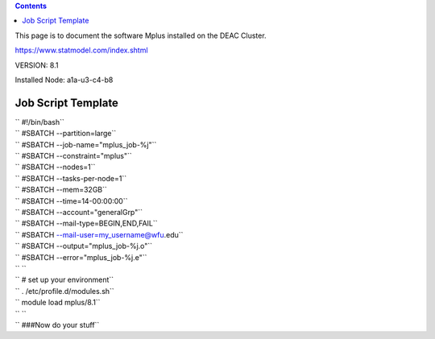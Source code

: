 .. contents::
   :depth: 3
..

This page is to document the software Mplus installed on the DEAC
Cluster.

https://www.statmodel.com/index.shtml

VERSION: 8.1

Installed Node: a1a-u3-c4-b8

Job Script Template
===================

| `` #!/bin/bash``
| `` #SBATCH --partition=large``
| `` #SBATCH --job-name="mplus_job-%j"``
| `` #SBATCH --constraint="mplus"``
| `` #SBATCH --nodes=1``
| `` #SBATCH --tasks-per-node=1``
| `` #SBATCH --mem=32GB``
| `` #SBATCH --time=14-00:00:00``
| `` #SBATCH --account="generalGrp"``
| `` #SBATCH --mail-type=BEGIN,END,FAIL``
| `` #SBATCH --mail-user=my_username@wfu.edu``
| `` #SBATCH --output="mplus_job-%j.o"``
| `` #SBATCH --error="mplus_job-%j.e"``
| `` ``
| `` # set up your environment``
| `` . /etc/profile.d/modules.sh``
| `` module load mplus/8.1``
| `` ``
| `` ###Now do your stuff``
